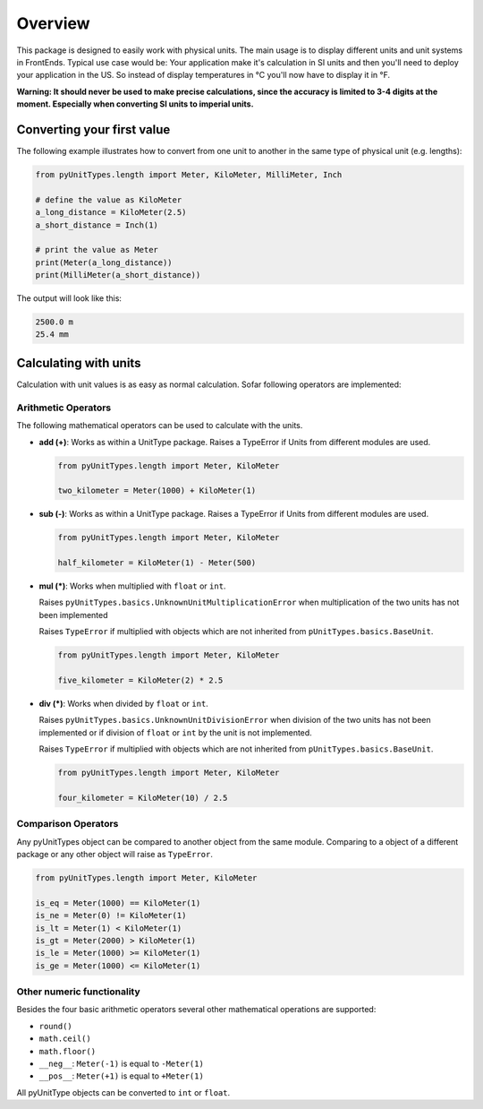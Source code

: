 Overview
========

This package is designed to easily work with physical units. The main usage is to display different units and unit
systems in FrontEnds. Typical use case would be: Your application make it's calculation in SI units and then you'll need
to deploy your application in the US. So instead of display temperatures in °C you'll now have to display it in °F.

**Warning: It should never be used to make precise calculations, since the accuracy is
limited to 3-4 digits at the moment. Especially when converting SI units to imperial units.**

Converting your first value
----------------------------

The following example illustrates how to convert from one unit to another in the same type of physical unit (e.g. lengths):

.. code-block:: python

  from pyUnitTypes.length import Meter, KiloMeter, MilliMeter, Inch

  # define the value as KiloMeter
  a_long_distance = KiloMeter(2.5)
  a_short_distance = Inch(1)

  # print the value as Meter
  print(Meter(a_long_distance))
  print(MilliMeter(a_short_distance))

The output will look like this:

.. code-block::

  2500.0 m
  25.4 mm

Calculating with units
----------------------

Calculation with unit values is as easy as normal calculation. Sofar following operators are implemented:

Arithmetic Operators
^^^^^^^^^^^^^^^^^^^^

The following mathematical operators can be used to calculate with the units.

* **add (+)**: Works as within a UnitType package. Raises a TypeError if Units from different modules are used.

  .. code-block:: python

    from pyUnitTypes.length import Meter, KiloMeter

    two_kilometer = Meter(1000) + KiloMeter(1)


* **sub (-)**: Works as within a UnitType package. Raises a TypeError if Units from different modules are used.

  .. code-block:: python

    from pyUnitTypes.length import Meter, KiloMeter

    half_kilometer = KiloMeter(1) - Meter(500)


* **mul (*)**: Works when multiplied with ``float`` or ``int``.

  Raises ``pyUnitTypes.basics.UnknownUnitMultiplicationError`` when multiplication of the two units has not been implemented

  Raises ``TypeError`` if multiplied with objects which are not inherited from ``pUnitTypes.basics.BaseUnit``.

  .. code-block:: python

    from pyUnitTypes.length import Meter, KiloMeter

    five_kilometer = KiloMeter(2) * 2.5


* **div (*)**: Works when divided by ``float`` or ``int``.

  Raises ``pyUnitTypes.basics.UnknownUnitDivisionError`` when division of the two units has not been implemented or
  if division of ``float`` or ``int`` by the unit is not implemented.

  Raises ``TypeError`` if multiplied with objects which are not inherited from ``pUnitTypes.basics.BaseUnit``.

  .. code-block:: python

    from pyUnitTypes.length import Meter, KiloMeter

    four_kilometer = KiloMeter(10) / 2.5


Comparison Operators
^^^^^^^^^^^^^^^^^^^^

Any pyUnitTypes object can be compared to another object from the same module. Comparing to a object of a different
package or any other object will raise as ``TypeError``.

.. code-block:: python

  from pyUnitTypes.length import Meter, KiloMeter

  is_eq = Meter(1000) == KiloMeter(1)
  is_ne = Meter(0) != KiloMeter(1)
  is_lt = Meter(1) < KiloMeter(1)
  is_gt = Meter(2000) > KiloMeter(1)
  is_le = Meter(1000) >= KiloMeter(1)
  is_ge = Meter(1000) <= KiloMeter(1)

Other numeric functionality
^^^^^^^^^^^^^^^^^^^^^^^^^^^

Besides the four basic arithmetic operators several other mathematical operations are supported:

* ``round()``
* ``math.ceil()``
* ``math.floor()``
* ``__neg__``: ``Meter(-1)`` is equal to ``-Meter(1)``
* ``__pos__``: ``Meter(+1)`` is equal to ``+Meter(1)``

All pyUnitType objects can be converted to ``int`` or ``float``.
